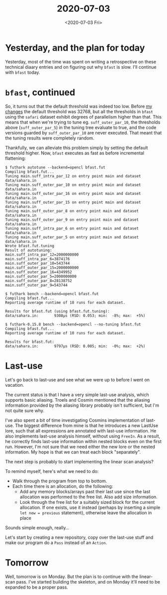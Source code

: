 #+TITLE: 2020-07-03
#+DATE: <2020-07-03 Fri>

* Yesterday, and the plan for today

Yesterday, most of the time was spent on writing a retrospective on these
technical diaary entries and on figuring out why ~bfast~ is slow. I'll continue
with ~bfast~ today.

* ~bfast~, continued

So, it turns out that the default threshold was indeed too low. Before [[https://github.com/diku-dk/futhark/pull/1044][my
changes]] the default threshold was 32768, but all the thresholds in ~bfast~ using
the ~safari~ dataset exhibit degrees of parallelism higher than that. This means
that when we're trying to tune eg. ~suff_outer_par_10~, the thresholds
above (~suff_outer_par_5~) in the tuning tree evaluate to true, and the code
versions guarded by ~suff_outer_par_10~ are never executed. That meant that the
tuning results were completely random.

Thankfully, we can alleviate this problem simply by setting the default
threshold higher. Now, ~bfast~ executes as fast as before incremental
flattening:

#+begin_src
$ futhark autotune --backend=opencl bfast.fut
Compiling bfast.fut...
Tuning main.suff_intra_par_12 on entry point main and dataset data/sahara.in
Tuning main.suff_outer_par_10 on entry point main and dataset data/sahara.in
Tuning main.suff_outer_par_16 on entry point main and dataset data/sahara.in
Tuning main.suff_outer_par_15 on entry point main and dataset data/sahara.in
Tuning main.suff_outer_par_8 on entry point main and dataset data/sahara.in
Tuning main.suff_outer_par_9 on entry point main and dataset data/sahara.in
Tuning main.suff_intra_par_6 on entry point main and dataset data/sahara.in
Tuning main.suff_outer_par_5 on entry point main and dataset data/sahara.in
Wrote bfast.fut.tuning
Result of autotuning:
main.suff_intra_par_12=2000000000
main.suff_intra_par_6=3874176
main.suff_outer_par_10=543744
main.suff_outer_par_15=2000000000
main.suff_outer_par_16=4349952
main.suff_outer_par_5=2000000000
main.suff_outer_par_8=28138752
main.suff_outer_par_9=543744

$ futhark bench --backend=opencl bfast.fut
Compiling bfast.fut...
Reporting average runtime of 10 runs for each dataset.

Results for bfast.fut (using bfast.fut.tuning):
data/sahara.in:       9308μs (RSD: 0.053; min:  -8%; max:  +5%)

$ futhark-0.15.8 bench --backend=opencl --no-tuning bfast.fut
Compiling bfast.fut...
Reporting average runtime of 10 runs for each dataset.

Results for bfast.fut:
data/sahara.in:       9797μs (RSD: 0.005; min:  -0%; max:  +2%)
#+end_src

* Last-use

Let's go back to last-use and see what we were up to before I went on vacation.

The current status is that I have a very simple last-use analysis, which
supports basic aliasing. Troels and Cosmin mentioned that the aliasing
information provided by the aliasing library probably isn't sufficient, but I'm
not quite sure why.

I've also spent a bit of time investigating Cosmins implementation of
last-use. The biggest difference from mine is that he introduces a new LastUse
lore, such that all expressions are annotated with last-use information. He also
implements last-use analysis himself, without using ~FreeIn~. As a result, he
correctly finds last-use information within nested blocks even on the first
run. However, I'm not sure that we need either the new lore or the nested
information. My hope is that we can treat each block "separately".

The next step is probably to start implementing the linear scan analysis?

To remind myself, here's what we need to do:

 - Walk through the program from top to bottom.
 - Each time there is an allocation, do the following:
   - Add any memory blocks/arrays past their last use since the last allocation
     was performed to the free list. Also add size information.
   - Look through the free list for a suitably sized block for the current
     allocation. If one exists, use it instead (perhaps by inserting a simple
     ~let new = previous~ statement), otherwise leave the allocation in place

Sounds simple enough, really...

Let's start by creating a new repository, copy over the last-use stuff and make
our program do a ~Pass~ instead of an ~Action~.

* Tomorrow

Well, tomorrow is on Monday. But the plan is to continue with the linear-scan
pass. I've started building the skeleton, and on Monday it'll need to be
expanded to be a proper pass.
